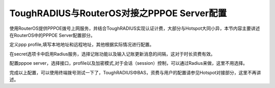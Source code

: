 ToughRADIUS与RouterOS对接之PPPOE Server配置
================================================

使用RouterOS提供PPPOE拨号上网服务，并结合ToughRADIUS实现认证计费，大部分与Hotspot大同小异，本节内容主要讲述在RouterOS中的PPPOE Server配置部分。

定义ppp profile,填写本地地址和远程地址，其他根据实际情况进行配置。

.. image:: ../_static/images/ros_case_ppp_profile.jpg

在secret选项卡中启用Radius服务，选择记账功能以及输入记账更新消息的间隔，这对于时长资费有效。

.. image:: ../_static/images/ros_case_ppp_account.jpg

配置pppoe server，选择接口，profile以及加密模式,对于会话（session）控制，可以通过Radius来做，这里不用选择。

.. image:: ../_static/images/ros_case_pppoe_server.jpg


完成以上配置，可以使用终端拨号测试一下了，ToughRADIUS中BAS，资费与用户的配置请参见Hotspot对接部分，这里不再讲述。